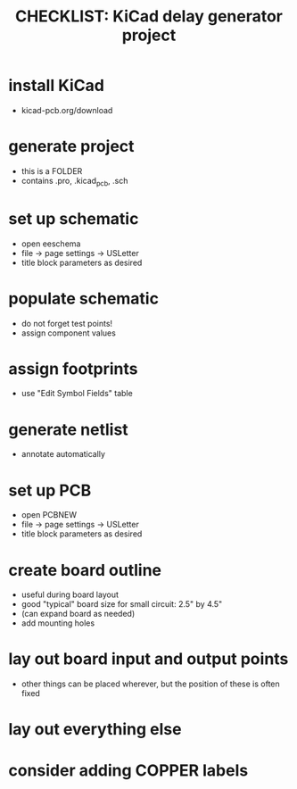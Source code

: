 #+TITLE: CHECKLIST: KiCad delay generator project
* install KiCad
- kicad-pcb.org/download
* generate project
- this is a FOLDER
- contains .pro, .kicad_pcb, .sch
* set up schematic
- open eeschema
- file -> page settings -> USLetter
- title block parameters as desired
* populate schematic
- do not forget test points!
- assign component values
* assign footprints
- use "Edit Symbol Fields" table
* generate netlist
- annotate automatically
* set up PCB
- open PCBNEW
- file -> page settings -> USLetter
- title block parameters as desired
* create board outline
- useful during board layout
- good "typical" board size for small circuit: 2.5" by 4.5"
- (can expand board as needed)
- add mounting holes
* lay out board input and output points
- other things can be placed wherever, but the position of these is often fixed
* lay out everything else
* consider adding COPPER labels
